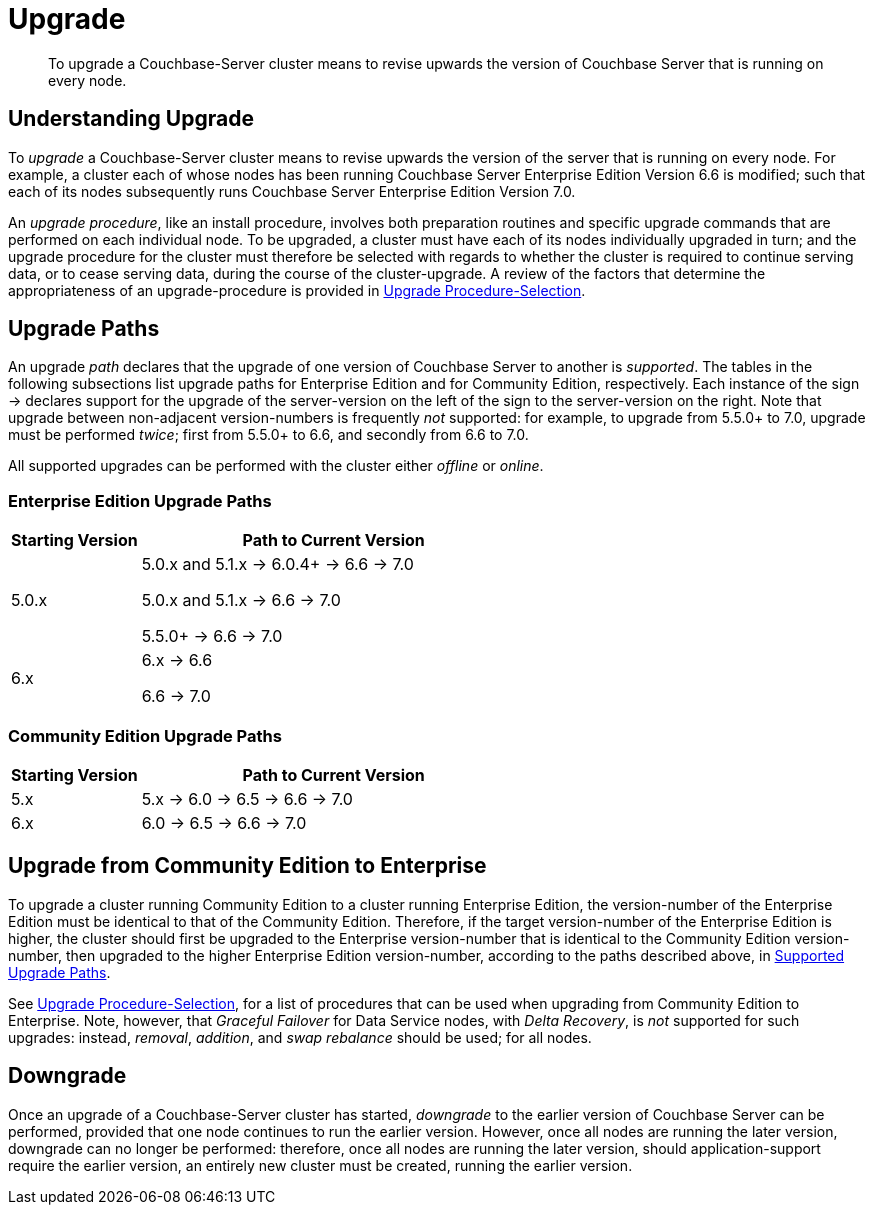 = Upgrade
:description: To upgrade a Couchbase-Server cluster means to revise upwards the version of Couchbase Server that is running on every node.

[abstract]
{description}


[#understanding-upgrade]
== Understanding Upgrade

To _upgrade_ a Couchbase-Server cluster means to revise upwards the version of the server that is running on every node.
For example, a cluster each of whose nodes has been running Couchbase Server Enterprise Edition Version 6.6 is modified; such that each of its nodes subsequently runs Couchbase Server Enterprise Edition Version 7.0.

An _upgrade procedure_, like an install procedure, involves both preparation routines and specific upgrade commands that are performed on each individual node.
To be upgraded, a cluster must have each of its nodes individually upgraded in turn; and the upgrade procedure for the cluster must therefore be selected with regards to whether the cluster is required to continue serving data, or to cease serving data, during the course of the cluster-upgrade.
A review of the factors that determine the appropriateness of an upgrade-procedure is provided in xref:install:upgrade-procedure-selection.adoc[Upgrade Procedure-Selection].

[#supported-upgrade-paths]
== Upgrade Paths

An upgrade _path_ declares that the upgrade of one version of Couchbase Server to another is _supported_.
The tables in the following subsections list upgrade paths for Enterprise Edition and for Community Edition, respectively.
Each instance of the sign -> declares support for the upgrade of the server-version on the left of the sign to the server-version on the right.
Note that upgrade between non-adjacent version-numbers is frequently _not_ supported: for example, to upgrade from 5.5.0+ to 7.0, upgrade must be performed _twice_; first from 5.5.0+ to 6.6, and secondly from 6.6 to 7.0.

All supported upgrades can be performed with the cluster either _offline_ or _online_.

[#table-upgrade-enterprise]
=== Enterprise Edition Upgrade Paths

[cols="2,6"]
|===
| Starting Version |  Path to Current Version

| 5.0.x
| 5.0.x and 5.1.x -> 6.0.4+ -> 6.6 -> 7.0

5.0.x and 5.1.x -> 6.6 -> 7.0

5.5.0+ -> 6.6 -> 7.0

| 6.x
| 6.x -> 6.6

6.6 -> 7.0

|===

[#table-upgrade-community]
=== Community Edition Upgrade Paths

[cols="2,6"]
|===
| Starting Version | Path to Current Version

| 5.x
| 5.x -> 6.0 -> 6.5 -> 6.6 -> 7.0

| 6.x
| 6.0 -> 6.5 -> 6.6 -> 7.0

|===

[#upgrade-community-enterprise]
== Upgrade from Community Edition to Enterprise

To upgrade a cluster running Community Edition to a cluster running Enterprise Edition, the version-number of the Enterprise Edition must be identical to that of the Community Edition.
Therefore, if the target version-number of the Enterprise Edition is higher, the cluster should first be upgraded to the Enterprise version-number that is identical to the Community Edition version-number, then upgraded to the higher Enterprise Edition version-number, according to the paths described above, in xref:install:upgrade.adoc#supported-upgrade-paths[Supported Upgrade Paths].

See xref:install:upgrade-procedure-selection.adoc[Upgrade Procedure-Selection], for a list of procedures that can be used when upgrading from Community Edition to Enterprise.
Note, however, that _Graceful Failover_ for Data Service nodes, with _Delta Recovery_, is _not_ supported for such upgrades: instead, _removal_, _addition_, and _swap rebalance_ should be used; for all nodes.

[#downgrade]
== Downgrade

Once an upgrade of a Couchbase-Server cluster has started, _downgrade_ to the earlier version of Couchbase Server can be performed, provided that one node continues to run the earlier version.
However, once all nodes are running the later version, downgrade can no longer be performed: therefore, once all nodes are running the later version, should application-support require the earlier version, an entirely new cluster must be created, running the earlier version.
